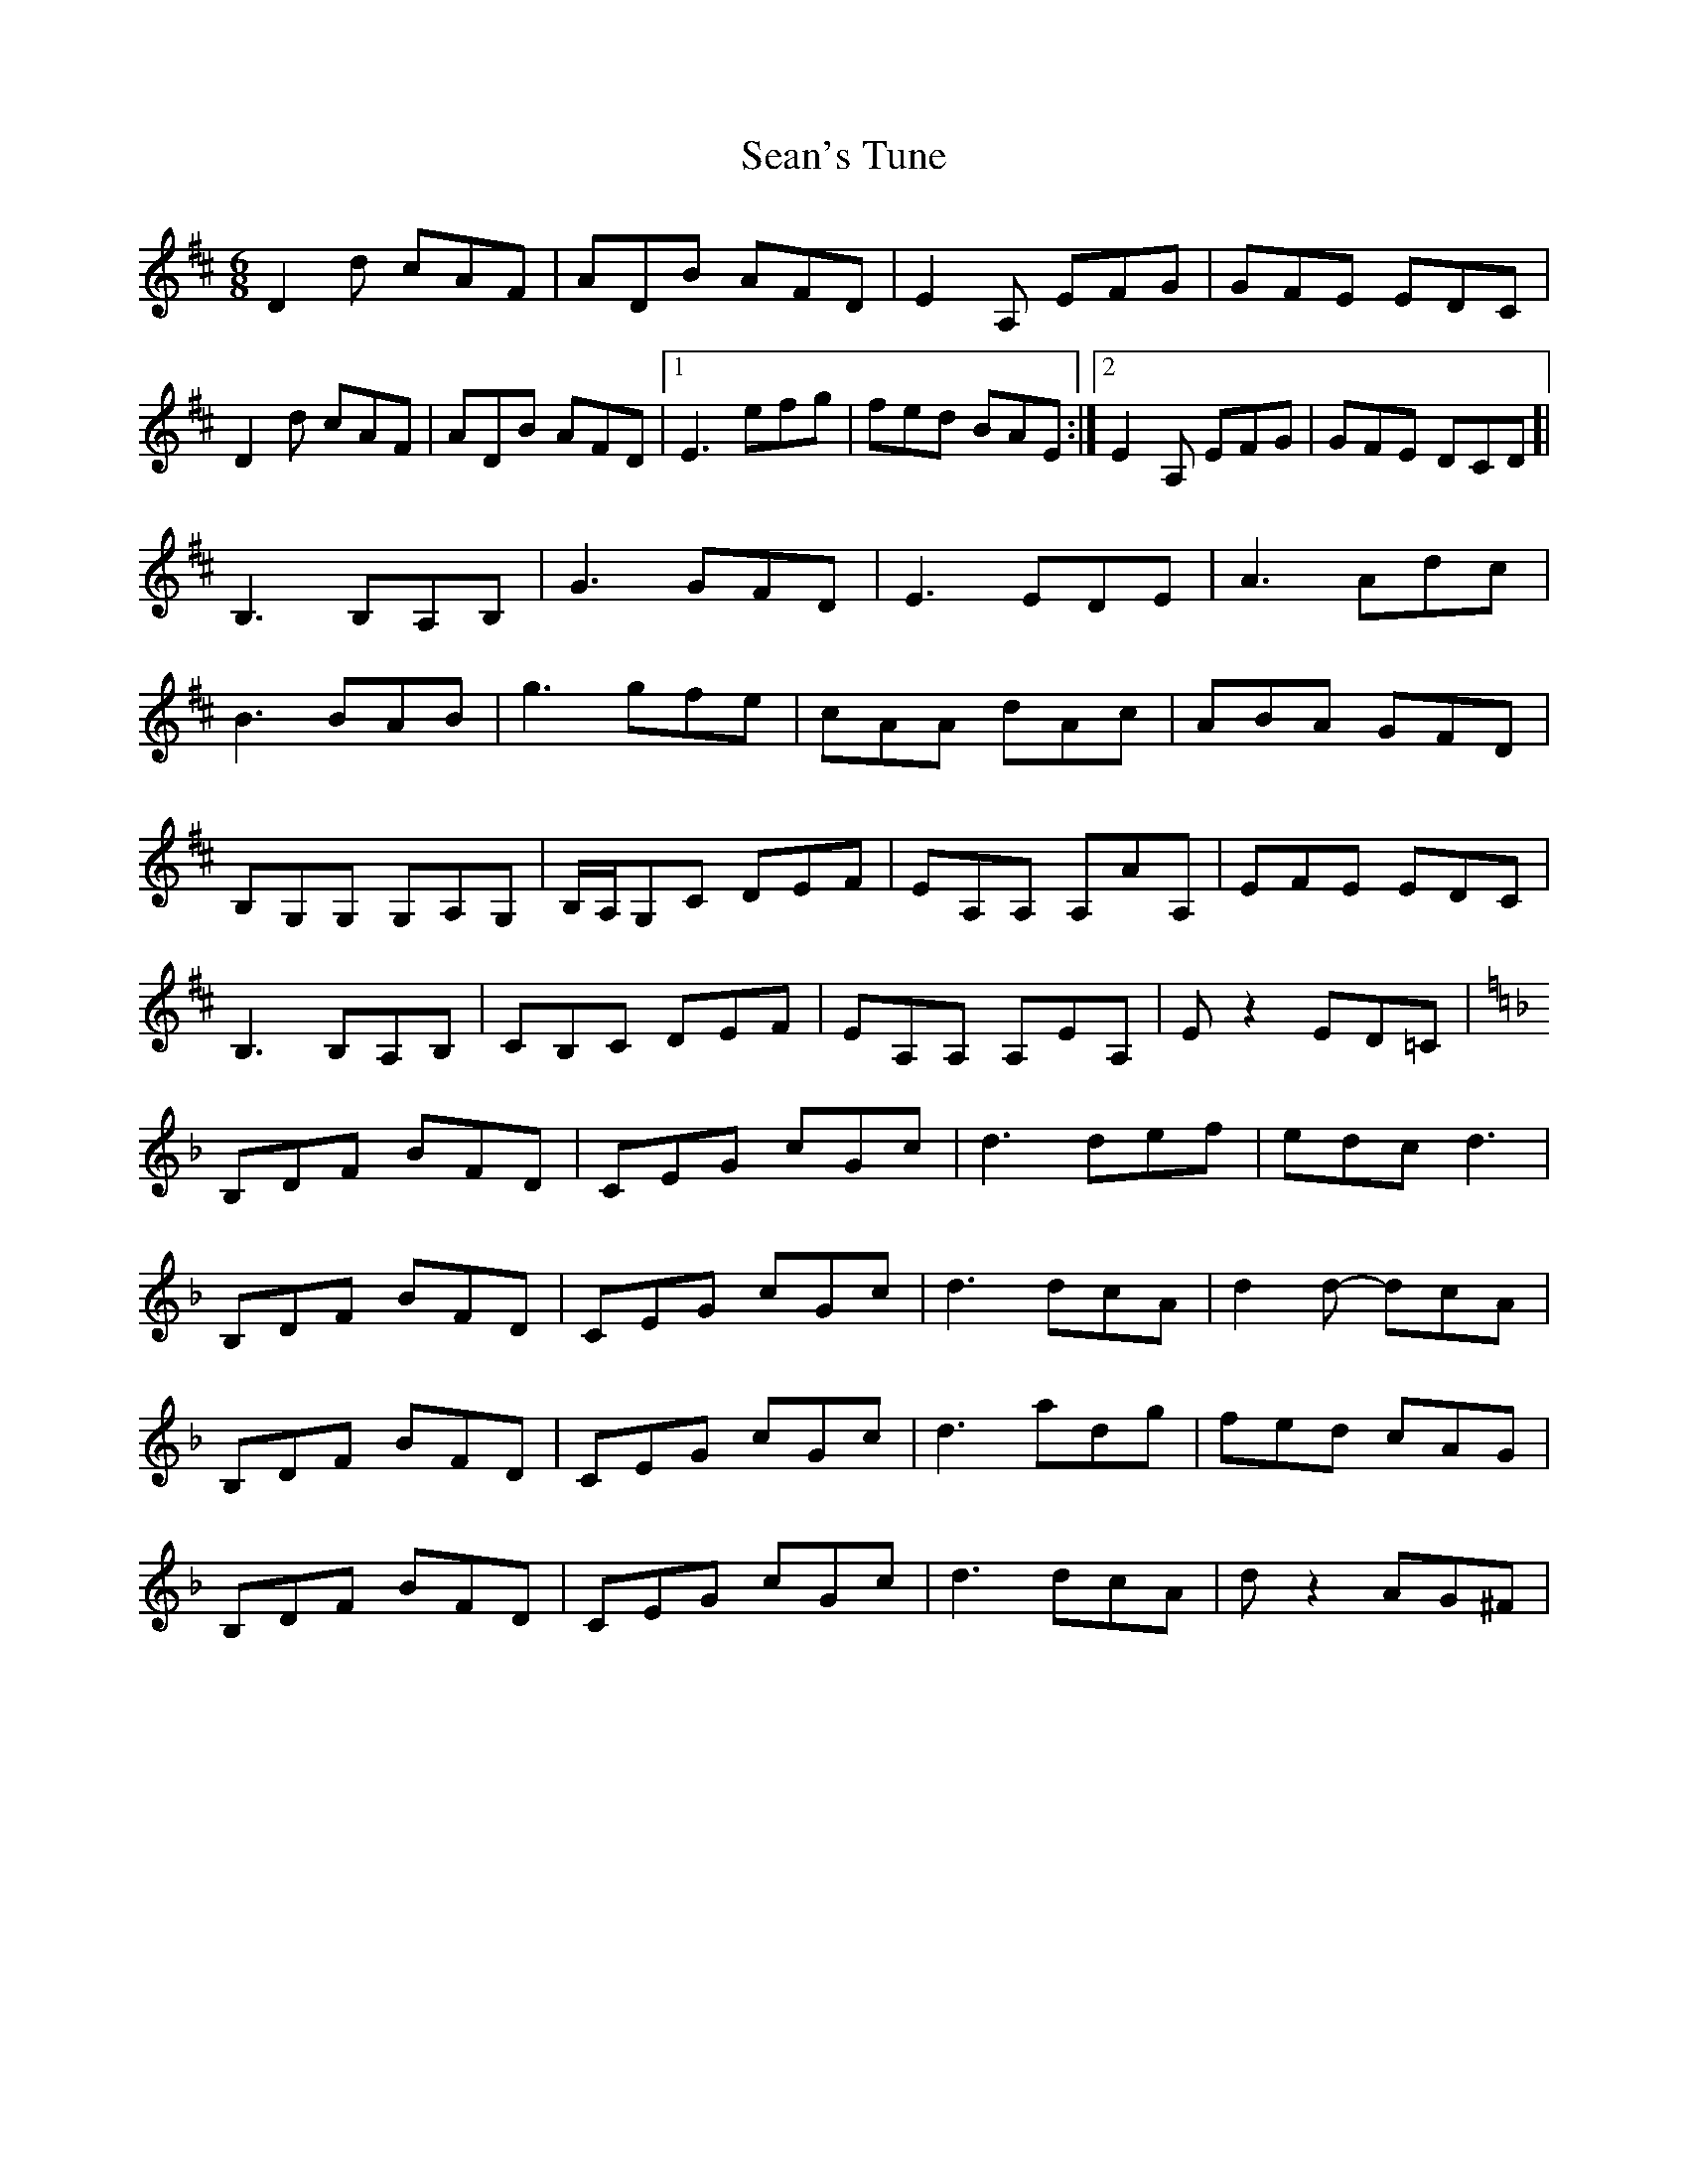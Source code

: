 X: 36416
T: Sean's Tune
R: jig
M: 6/8
K: Dmajor
D2d cAF|ADB AFD|E2A, EFG|GFE EDC|
D2d cAF|ADB AFD|1 E3 efg|fed BAE:|2 E2A, EFG|GFE DCD ]|
B,3 B,A,B,|G3 GFD|E3EDE|A3 Adc|
B3BAB|g3gfe|cAA dAc|ABA GFD|
B,G,G, G,A,G,|B,/A,/,G,C DEF|EA,A, A,AA,|EFE EDC|
B,3B,A,B,|CB,C DEF|EA,A, A,EA,|Ez2 ED=C|
[K: Dm] B,DF BFD|CEG cGc|d3 def|edc d3|
B,DF BFD|CEG cGc|d3 dcA|d2d- dcA|
B,DF BFD|CEG cGc|d3 adg|fed cAG|
B,DF BFD|CEG cGc|d3 dcA|dz2 AG^F|

